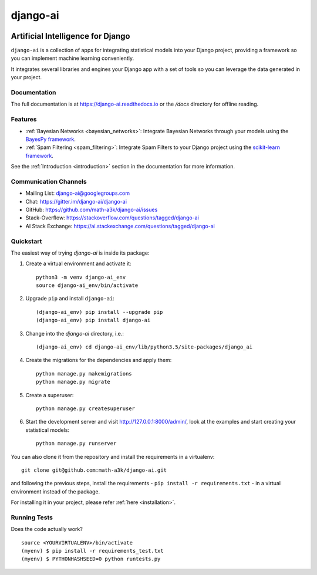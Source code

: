 =========
django-ai
=========

.. image:: https://badge.fury.io/py/django-ai.svg
    :target: https://badge.fury.io/py/django-ai

.. image:: https://travis-ci.org/math-a3k/django-ai.svg?branch=master
    :target: https://travis-ci.org/math-a3k/django-ai

.. image:: https://codecov.io/gh/math-a3k/django-ai/branch/master/graph/badge.svg
    :target: https://codecov.io/gh/math-a3k/django-ai

Artificial Intelligence for Django
==================================

``django-ai`` is a collection of apps for integrating statistical models into your Django project, providing a framework so you can implement machine learning conveniently.

It integrates several libraries and engines  your Django app with a set of tools so you can leverage the data generated in your project. 

.. image:: ../django_ai.jpg
    :target: :ref:`introduction`

Documentation
-------------

The full documentation is at https://django-ai.readthedocs.io or the `/docs` directory for offline reading.

Features
--------

* :ref:`Bayesian Networks <bayesian_networks>`: Integrate Bayesian Networks through your models using the `BayesPy framework <http://bayespy.org/>`_.
* :ref:`Spam Filtering <spam_filtering>`: Integrate Spam Filters to your Django project using the `scikit-learn framework <http://scikit-learn.org>`_.

See the :ref:`Introduction <introduction>` section in the documentation for more information.

Communication Channels
----------------------

* Mailing List: django-ai@googlegroups.com
* Chat: https://gitter.im/django-ai/django-ai
* GitHub: https://github.com/math-a3k/django-ai/issues
* Stack-Overflow: https://stackoverflow.com/questions/tagged/django-ai
* AI Stack Exchange: https://ai.stackexchange.com/questions/tagged/django-ai


.. _quickstart:

Quickstart
----------

The easiest way of trying `django-ai` is inside its package:

1. Create a virtual environment and activate it::
    
    python3 -m venv django-ai_env
    source django-ai_env/bin/activate

2. Upgrade ``pip`` and install ``django-ai``::
    
    (django-ai_env) pip install --upgrade pip
    (django-ai_env) pip install django-ai

3. Change into the `django-ai` directory, i.e.::

    (django-ai_env) cd django-ai_env/lib/python3.5/site-packages/django_ai

4. Create the migrations for the dependencies and apply them::
    
    python manage.py makemigrations
    python manage.py migrate

5. Create a superuser::
    
    python manage.py createsuperuser

6. Start the development server and visit http://127.0.0.1:8000/admin/, look at the examples and start creating your statistical models::

    python manage.py runserver

You can also clone it from the repository and install the requirements in a virtualenv::

    git clone git@github.com:math-a3k/django-ai.git

and following the previous steps, install the requirements - ``pip install -r requirements.txt`` - in a virtual environment instead of the package.

For installing it in your project, please refer :ref:`here <installation>`.


Running Tests
-------------

Does the code actually work?

::

    source <YOURVIRTUALENV>/bin/activate
    (myenv) $ pip install -r requirements_test.txt
    (myenv) $ PYTHONHASHSEED=0 python runtests.py
